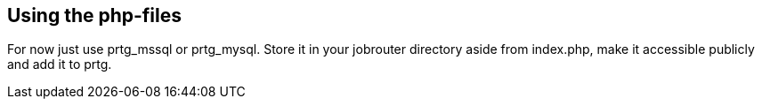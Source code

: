 == Using the php-files

For now just use prtg_mssql or prtg_mysql. Store it in your jobrouter directory aside from index.php, make it accessible publicly and add it to prtg.